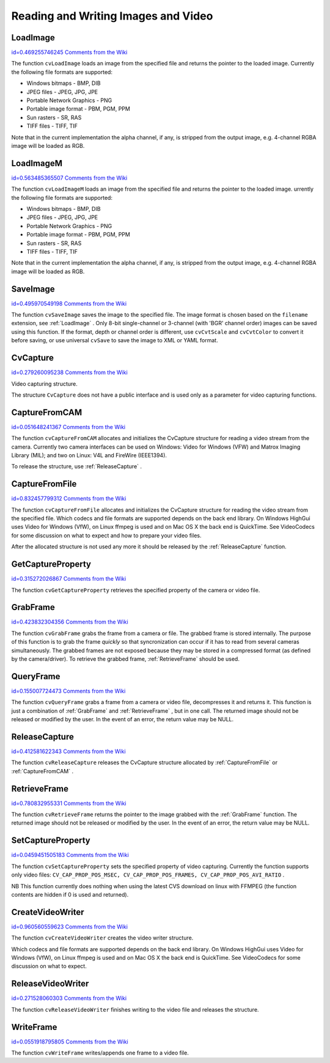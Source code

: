 Reading and Writing Images and Video
====================================

.. highlight:: c



.. index:: LoadImage

.. _LoadImage:

LoadImage
---------

`id=0.469255746245 Comments from the Wiki <http://opencv.willowgarage.com/wiki/documentation/c/highgui/LoadImage>`__




.. cfunction:: IplImage* cvLoadImage(  const char* filename,  int iscolor=CV_LOAD_IMAGE_COLOR )

    Loads an image from a file as an IplImage.





    
    :param filename: Name of file to be loaded. 
    
    
    :param iscolor: Specific color type of the loaded image: 
         
            * **CV_LOAD_IMAGE_COLOR** the loaded image is forced to be a 3-channel color image 
            
            * **CV_LOAD_IMAGE_GRAYSCALE** the loaded image is forced to be grayscale 
            
            * **CV_LOAD_IMAGE_UNCHANGED** the loaded image will be loaded as is. 
            
            
    
    
    
The function 
``cvLoadImage``
loads an image from the specified file and returns the pointer to the loaded image. Currently the following file formats are supported:


    

*
    Windows bitmaps - BMP, DIB
    

*
    JPEG files - JPEG, JPG, JPE
    

*
    Portable Network Graphics - PNG
    

*
    Portable image format - PBM, PGM, PPM
    

*
    Sun rasters - SR, RAS
    

*
    TIFF files - TIFF, TIF
    
    
Note that in the current implementation the alpha channel, if any, is stripped from the output image, e.g. 4-channel RGBA image will be loaded as RGB.


.. index:: LoadImageM

.. _LoadImageM:

LoadImageM
----------

`id=0.563485365507 Comments from the Wiki <http://opencv.willowgarage.com/wiki/documentation/c/highgui/LoadImageM>`__




.. cfunction:: CvMat* cvLoadImageM(  const char* filename,  int iscolor=CV_LOAD_IMAGE_COLOR )

    Loads an image from a file as a CvMat.





    
    :param filename: Name of file to be loaded. 
    
    
    :param iscolor: Specific color type of the loaded image: 
         
            * **CV_LOAD_IMAGE_COLOR** the loaded image is forced to be a 3-channel color image 
            
            * **CV_LOAD_IMAGE_GRAYSCALE** the loaded image is forced to be grayscale 
            
            * **CV_LOAD_IMAGE_UNCHANGED** the loaded image will be loaded as is. 
            
            
    
    
    
The function 
``cvLoadImageM``
loads an image from the specified file and returns the pointer to the loaded image.
urrently the following file formats are supported:


    

*
    Windows bitmaps - BMP, DIB
    

*
    JPEG files - JPEG, JPG, JPE
    

*
    Portable Network Graphics - PNG
    

*
    Portable image format - PBM, PGM, PPM
    

*
    Sun rasters - SR, RAS
    

*
    TIFF files - TIFF, TIF
    
    
Note that in the current implementation the alpha channel, if any, is stripped from the output image, e.g. 4-channel RGBA image will be loaded as RGB.


.. index:: SaveImage

.. _SaveImage:

SaveImage
---------

`id=0.495970549198 Comments from the Wiki <http://opencv.willowgarage.com/wiki/documentation/c/highgui/SaveImage>`__




.. cfunction:: int cvSaveImage( const char* filename, const CvArr* image )

    Saves an image to a specified file.





    
    :param filename: Name of the file. 
    
    
    :param image: Image to be saved. 
    
    
    
The function 
``cvSaveImage``
saves the image to the specified file. The image format is chosen based on the 
``filename``
extension, see 
:ref:`LoadImage`
. Only 8-bit single-channel or 3-channel (with 'BGR' channel order) images can be saved using this function. If the format, depth or channel order is different, use 
``cvCvtScale``
and 
``cvCvtColor``
to convert it before saving, or use universal 
``cvSave``
to save the image to XML or YAML format.



.. index:: CvCapture

.. _CvCapture:

CvCapture
---------

`id=0.279260095238 Comments from the Wiki <http://opencv.willowgarage.com/wiki/documentation/c/highgui/CvCapture>`__

.. ctype:: CvCapture



Video capturing structure.



.. cfunction:: typedef struct CvCapture CvCapture

    


The structure 
``CvCapture``
does not have a public interface and is used only as a parameter for video capturing functions.


.. index:: CaptureFromCAM

.. _CaptureFromCAM:

CaptureFromCAM
--------------

`id=0.051648241367 Comments from the Wiki <http://opencv.willowgarage.com/wiki/documentation/c/highgui/CaptureFromCAM>`__




.. cfunction:: CvCapture* cvCaptureFromCAM( int index )

    Initializes capturing a video from a camera.





    
    :param index: Index of the camera to be used. If there is only one camera or it does not matter what camera is used -1 may be passed. 
    
    
    
The function 
``cvCaptureFromCAM``
allocates and initializes the CvCapture structure for reading a video stream from the camera. Currently two camera interfaces can be used on Windows: Video for Windows (VFW) and Matrox Imaging Library (MIL); and two on Linux: V4L and FireWire (IEEE1394).

To release the structure, use 
:ref:`ReleaseCapture`
.



.. index:: CaptureFromFile

.. _CaptureFromFile:

CaptureFromFile
---------------

`id=0.832457799312 Comments from the Wiki <http://opencv.willowgarage.com/wiki/documentation/c/highgui/CaptureFromFile>`__




.. cfunction:: CvCapture* cvCaptureFromFile( const char* filename )

    Initializes capturing a video from a file.





    
    :param filename: Name of the video file. 
    
    
    
The function 
``cvCaptureFromFile``
allocates and initializes the CvCapture structure for reading the video stream from the specified file. Which codecs and file formats are supported depends on the back end library. On Windows HighGui uses Video for Windows (VfW), on Linux ffmpeg is used and on Mac OS X the back end is QuickTime. See VideoCodecs for some discussion on what to expect and how to prepare your video files.

After the allocated structure is not used any more it should be released by the 
:ref:`ReleaseCapture`
function.


.. index:: GetCaptureProperty

.. _GetCaptureProperty:

GetCaptureProperty
------------------

`id=0.315272026867 Comments from the Wiki <http://opencv.willowgarage.com/wiki/documentation/c/highgui/GetCaptureProperty>`__




.. cfunction:: double cvGetCaptureProperty( CvCapture* capture, int property_id )

    Gets video capturing properties.





    
    :param capture: video capturing structure. 
    
    
    :param property_id: Property identifier. Can be one of the following: 
    
    
    
        
        * **CV_CAP_PROP_POS_MSEC** Film current position in milliseconds or video capture timestamp 
        
        
        * **CV_CAP_PROP_POS_FRAMES** 0-based index of the frame to be decoded/captured next 
        
        
        * **CV_CAP_PROP_POS_AVI_RATIO** Relative position of the video file (0 - start of the film, 1 - end of the film) 
        
        
        * **CV_CAP_PROP_FRAME_WIDTH** Width of the frames in the video stream 
        
        
        * **CV_CAP_PROP_FRAME_HEIGHT** Height of the frames in the video stream 
        
        
        * **CV_CAP_PROP_FPS** Frame rate 
        
        
        * **CV_CAP_PROP_FOURCC** 4-character code of codec 
        
        
        * **CV_CAP_PROP_FRAME_COUNT** Number of frames in the video file 
        
        
        * **CV_CAP_PROP_FORMAT** The format of the Mat objects returned by retrieve() 
        
        
        * **CV_CAP_PROP_MODE** A backend-specific value indicating the current capture mode 
        
        
        * **CV_CAP_PROP_BRIGHTNESS** Brightness of the image (only for cameras) 
        
        
        * **CV_CAP_PROP_CONTRAST** Contrast of the image (only for cameras) 
        
        
        * **CV_CAP_PROP_SATURATION** Saturation of the image (only for cameras) 
        
        
        * **CV_CAP_PROP_HUE** Hue of the image (only for cameras) 
        
        
        * **CV_CAP_PROP_GAIN** Gain of the image (only for cameras) 
        
        
        * **CV_CAP_PROP_EXPOSURE** Exposure (only for cameras) 
        
        
        * **CV_CAP_PROP_CONVERT_RGB** Boolean flags indicating whether images should be converted to RGB 
        
        
        * **CV_CAP_PROP_WHITE_BALANCE** Currently unsupported 
        
        
        * **CV_CAP_PROP_RECTIFICATION** TOWRITE (note: only supported by DC1394 v 2.x backend currently) 
        
        
        
    
    
The function 
``cvGetCaptureProperty``
retrieves the specified property of the camera or video file.


.. index:: GrabFrame

.. _GrabFrame:

GrabFrame
---------

`id=0.423832304356 Comments from the Wiki <http://opencv.willowgarage.com/wiki/documentation/c/highgui/GrabFrame>`__




.. cfunction:: int cvGrabFrame( CvCapture* capture )

    Grabs the frame from a camera or file.





    
    :param capture: video capturing structure. 
    
    
    
The function 
``cvGrabFrame``
grabs the frame from a camera or file. The grabbed frame is stored internally. The purpose of this function is to grab the frame 
*quickly*
so that syncronization can occur if it has to read from several cameras simultaneously. The grabbed frames are not exposed because they may be stored in a compressed format (as defined by the camera/driver). To retrieve the grabbed frame, 
:ref:`RetrieveFrame`
should be used.



.. index:: QueryFrame

.. _QueryFrame:

QueryFrame
----------

`id=0.155007724473 Comments from the Wiki <http://opencv.willowgarage.com/wiki/documentation/c/highgui/QueryFrame>`__




.. cfunction:: IplImage* cvQueryFrame( CvCapture* capture )

    Grabs and returns a frame from a camera or file.





    
    :param capture: video capturing structure. 
    
    
    
The function 
``cvQueryFrame``
grabs a frame from a camera or video file, decompresses it and returns it. This function is just a combination of 
:ref:`GrabFrame`
and 
:ref:`RetrieveFrame`
, but in one call. The returned image should not be released or modified by the user.  In the event of an error, the return value may be NULL.


.. index:: ReleaseCapture

.. _ReleaseCapture:

ReleaseCapture
--------------

`id=0.412581622343 Comments from the Wiki <http://opencv.willowgarage.com/wiki/documentation/c/highgui/ReleaseCapture>`__




.. cfunction:: void cvReleaseCapture( CvCapture** capture )

    Releases the CvCapture structure.





    
    :param capture: Pointer to video the capturing structure. 
    
    
    
The function 
``cvReleaseCapture``
releases the CvCapture structure allocated by 
:ref:`CaptureFromFile`
or 
:ref:`CaptureFromCAM`
.

.. index:: RetrieveFrame

.. _RetrieveFrame:

RetrieveFrame
-------------

`id=0.780832955331 Comments from the Wiki <http://opencv.willowgarage.com/wiki/documentation/c/highgui/RetrieveFrame>`__




.. cfunction:: IplImage* cvRetrieveFrame( CvCapture* capture )

    Gets the image grabbed with cvGrabFrame.





    
    :param capture: video capturing structure. 
    
    
    
The function 
``cvRetrieveFrame``
returns the pointer to the image grabbed with the 
:ref:`GrabFrame`
function. The returned image should not be released or modified by the user.  In the event of an error, the return value may be NULL.



.. index:: SetCaptureProperty

.. _SetCaptureProperty:

SetCaptureProperty
------------------

`id=0.0459451505183 Comments from the Wiki <http://opencv.willowgarage.com/wiki/documentation/c/highgui/SetCaptureProperty>`__




.. cfunction:: int cvSetCaptureProperty(  CvCapture* capture,  int property_id,  double value )

    Sets video capturing properties.





    
    :param capture: video capturing structure. 
    
    
    :param property_id: property identifier. Can be one of the following: 
    
    
    
        
        * **CV_CAP_PROP_POS_MSEC** Film current position in milliseconds or video capture timestamp 
        
        
        * **CV_CAP_PROP_POS_FRAMES** 0-based index of the frame to be decoded/captured next 
        
        
        * **CV_CAP_PROP_POS_AVI_RATIO** Relative position of the video file (0 - start of the film, 1 - end of the film) 
        
        
        * **CV_CAP_PROP_FRAME_WIDTH** Width of the frames in the video stream 
        
        
        * **CV_CAP_PROP_FRAME_HEIGHT** Height of the frames in the video stream 
        
        
        * **CV_CAP_PROP_FPS** Frame rate 
        
        
        * **CV_CAP_PROP_FOURCC** 4-character code of codec 
        
        
        * **CV_CAP_PROP_FRAME_COUNT** Number of frames in the video file 
        
        
        * **CV_CAP_PROP_FORMAT** The format of the Mat objects returned by retrieve() 
        
        
        * **CV_CAP_PROP_MODE** A backend-specific value indicating the current capture mode 
        
        
        * **CV_CAP_PROP_BRIGHTNESS** Brightness of the image (only for cameras) 
        
        
        * **CV_CAP_PROP_CONTRAST** Contrast of the image (only for cameras) 
        
        
        * **CV_CAP_PROP_SATURATION** Saturation of the image (only for cameras) 
        
        
        * **CV_CAP_PROP_HUE** Hue of the image (only for cameras) 
        
        
        * **CV_CAP_PROP_GAIN** Gain of the image (only for cameras) 
        
        
        * **CV_CAP_PROP_EXPOSURE** Exposure (only for cameras) 
        
        
        * **CV_CAP_PROP_CONVERT_RGB** Boolean flags indicating whether images should be converted to RGB 
        
        
        * **CV_CAP_PROP_WHITE_BALANCE** Currently unsupported 
        
        
        * **CV_CAP_PROP_RECTIFICATION** TOWRITE (note: only supported by DC1394 v 2.x backend currently) 
        
        
        
    
    :param value: value of the property. 
    
    
    
The function 
``cvSetCaptureProperty``
sets the specified property of video capturing. Currently the function supports only video files: 
``CV_CAP_PROP_POS_MSEC, CV_CAP_PROP_POS_FRAMES, CV_CAP_PROP_POS_AVI_RATIO``
.

NB This function currently does nothing when using the latest CVS download on linux with FFMPEG (the function contents are hidden if 0 is used and returned).



.. index:: CreateVideoWriter

.. _CreateVideoWriter:

CreateVideoWriter
-----------------

`id=0.960560559623 Comments from the Wiki <http://opencv.willowgarage.com/wiki/documentation/c/highgui/CreateVideoWriter>`__




.. cfunction:: typedef struct CvVideoWriter CvVideoWriter CvVideoWriter* cvCreateVideoWriter(  const char* filename,  int fourcc,  double fps,  CvSize frame_size,  int is_color=1 )

    Creates the video file writer.





    
    :param filename: Name of the output video file. 
    
    
    :param fourcc: 4-character code of codec used to compress the frames. For example, ``CV_FOURCC('P','I','M,'1')``  is a MPEG-1 codec, ``CV_FOURCC('M','J','P','G')``  is a motion-jpeg codec etc.
        Under Win32 it is possible to pass -1 in order to choose compression method and additional compression parameters from dialog. Under Win32 if 0 is passed while using an avi filename it will create a video writer that creates an uncompressed avi file. 
    
    
    :param fps: Framerate of the created video stream. 
    
    
    :param frame_size: Size of the  video frames. 
    
    
    :param is_color: If it is not zero, the encoder will expect and encode color frames, otherwise it will work with grayscale frames (the flag is currently supported on Windows only). 
    
    
    
The function 
``cvCreateVideoWriter``
creates the video writer structure.

Which codecs and file formats are supported depends on the back end library. On Windows HighGui uses Video for Windows (VfW), on Linux ffmpeg is used and on Mac OS X the back end is QuickTime. See VideoCodecs for some discussion on what to expect.



.. index:: ReleaseVideoWriter

.. _ReleaseVideoWriter:

ReleaseVideoWriter
------------------

`id=0.271528060303 Comments from the Wiki <http://opencv.willowgarage.com/wiki/documentation/c/highgui/ReleaseVideoWriter>`__




.. cfunction:: void cvReleaseVideoWriter( CvVideoWriter** writer )

    Releases the AVI writer.





    
    :param writer: Pointer to the video file writer structure. 
    
    
    
The function 
``cvReleaseVideoWriter``
finishes writing to the video file and releases the structure.

.. index:: WriteFrame

.. _WriteFrame:

WriteFrame
----------

`id=0.0551918795805 Comments from the Wiki <http://opencv.willowgarage.com/wiki/documentation/c/highgui/WriteFrame>`__




.. cfunction:: int cvWriteFrame( CvVideoWriter* writer, const IplImage* image )

    Writes a frame to a video file.





    
    :param writer: Video writer structure 
    
    
    :param image: The written frame 
    
    
    
The function 
``cvWriteFrame``
writes/appends one frame to a video file.

